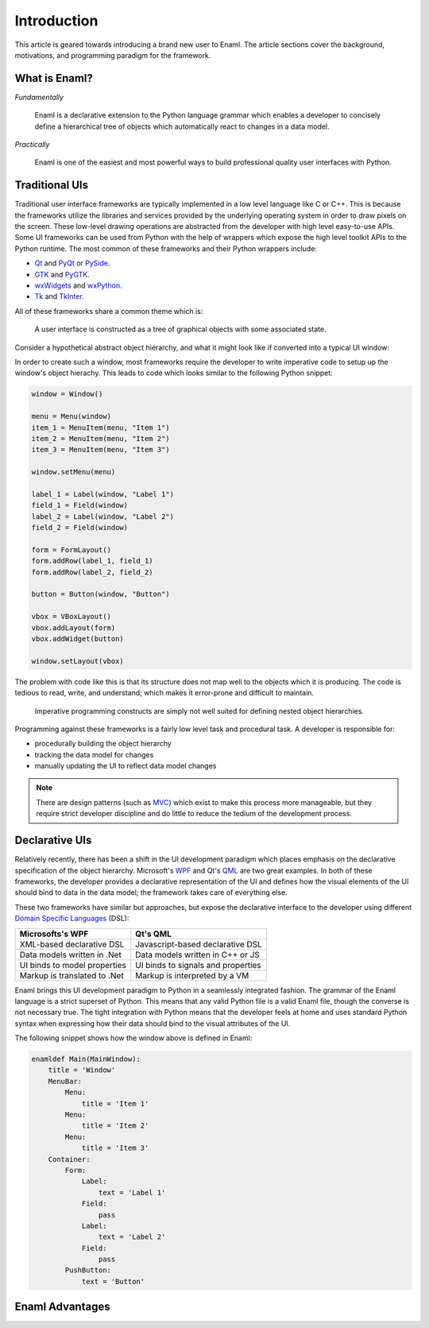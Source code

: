 .. _introduction:

============
Introduction
============

This article is geared towards introducing a brand new user to Enaml. The
article sections cover the background, motivations, and programming paradigm
for the framework.

.. seealso::

    - For an intro to the Enaml language structure, see :doc:`anatomy`.

    - For advanced articles on the Enaml language and framework,
      see the :doc:`/dev_guides/index`.


What is Enaml?
--------------

*Fundamentally*

    Enaml is a declarative extension to the Python language grammar which
    enables a developer to concisely define a hierarchical tree of objects
    which automatically react to changes in a data model.

*Practically*

    Enaml is one of the easiest and most powerful ways to build professional
    quality user interfaces with Python.


Traditional UIs
---------------

Traditional user interface frameworks are typically implemented in a low level
language like C or C++. This is because the frameworks utilize the libraries
and services provided by the underlying operating system in order to draw
pixels on the screen. These low-level drawing operations are abstracted from
the developer with high level easy-to-use APIs. Some UI frameworks can be used
from Python with the help of wrappers which expose the high level toolkit APIs
to the Python runtime. The most common of these frameworks and their Python
wrappers include:

- `Qt`_ and `PyQt`_ or `PySide`_.
- `GTK`_ and `PyGTK`_.
- `wxWidgets`_ and `wxPython`_.
- `Tk`_ and `TkInter`_.

.. _Qt: https://qt-project.org
.. _PyQt: http://www.riverbankcomputing.com/software/pyqt/intro
.. _PySide: http://qt-project.org/wiki/PySide
.. _GTK: http://www.gtk.org
.. _PyGTK: http://www.pygtk.org
.. _wxWidgets: http://www.wxwidgets.org
.. _wxPython: http://www.wxpython.org
.. _Tk: http://www.tcl.tk
.. _TkInter: https://wiki.python.org/moin/TkInter

All of these frameworks share a common theme which is:

.. highlights::

    A user interface is constructed as a tree of graphical objects with
    some associated state.

Consider a hypothetical abstract object hierarchy, and what it might look like
if converted into a typical UI window:

.. container:: h-imgs

    .. image:: /images/abs_hierarchy.png
        :align: center

    .. image:: /images/win_hierarchy.png
        :align: center

In order to create such a window, most frameworks require the developer to
write imperative code to setup up the window's object hierachy. This leads to
code which looks similar to the following Python snippet:

.. code-block:: python

    window = Window()

    menu = Menu(window)
    item_1 = MenuItem(menu, "Item 1")
    item_2 = MenuItem(menu, "Item 2")
    item_3 = MenuItem(menu, "Item 3")

    window.setMenu(menu)

    label_1 = Label(window, "Label 1")
    field_1 = Field(window)
    label_2 = Label(window, "Label 2")
    field_2 = Field(window)

    form = FormLayout()
    form.addRow(label_1, field_1)
    form.addRow(label_2, field_2)

    button = Button(window, "Button")

    vbox = VBoxLayout()
    vbox.addLayout(form)
    vbox.addWidget(button)

    window.setLayout(vbox)

The problem with code like this is that its structure does not map well to
the objects which it is producing. The code is tedious to read, write, and
understand; which makes it error-prone and difficult to maintain.

.. highlights::

    Imperative programming constructs are simply not well suited for defining
    nested object hierarchies.

Programming against these frameworks is a fairly low level task and procedural
task. A developer is responsible for:

- procedurally building the object hierarchy
- tracking the data model for changes
- manually updating the UI to reflect data model changes

.. note::

    There are design patterns (such as `MVC`_) which exist to make this
    process more manageable, but they require strict developer discipline and
    do little to reduce the tedium of the development process.

.. _MVC: http://en.wikipedia.org/wiki/Model-view-controller


Declarative UIs
---------------

Relatively recently, there has been a shift in the UI development paradigm
which places emphasis on the declarative specification of the object
hierarchy. Microsoft's `WPF`_ and Qt's `QML`_ are two great examples. In both
of these frameworks, the developer provides a declarative representation of
the UI and defines how the visual elements of the UI should bind to data in
the data model; the framework takes care of everything else.

.. _WPF: http://msdn.microsoft.com/en-us/library/aa970268.aspx
.. _QML: http://qt-project.org/doc/qt-5.0/qtquick/qtquick-index.html

These two frameworks have similar but approaches, but expose the declarative
interface to the developer using different `Domain Specific Languages`_ (DSL):

.. _Domain Specific Languages: http://en.wikipedia.org/wiki/Domain-specific_language

+------------------------------+-------------------------------------+
| Microsofts's WPF             | Qt's QML                            |
+==============================+=====================================+
| XML-based declarative DSL    | Javascript-based declarative DSL    |
+------------------------------+-------------------------------------+
| Data models written in .Net  | Data models written in C++ or JS    |
+------------------------------+-------------------------------------+
| UI binds to model properties | UI binds to signals and properties  |
+------------------------------+-------------------------------------+
| Markup is translated to .Net | Markup is interpreted by a VM       |
+------------------------------+-------------------------------------+

Enaml brings this UI development paradigm to Python in a seamlessly integrated
fashion. The grammar of the Enaml language is a strict superset of Python.
This means that any valid Python file is a valid Enaml file, though the
converse is not necessary true. The tight integration with Python means that
the developer feels at home and uses standard Python syntax when expressing
how their data should bind to the visual attributes of the UI.

The following snippet shows how the window above is defined in Enaml:

.. code-block:: enaml

    enamldef Main(MainWindow):
        title = 'Window'
        MenuBar:
            Menu:
                title = 'Item 1'
            Menu:
                title = 'Item 2'
            Menu:
                title = 'Item 3'
        Container:
            Form:
                Label:
                    text = 'Label 1'
                Field:
                    pass
                Label:
                    text = 'Label 2'
                Field:
                    pass
            PushButton:
                text = 'Button'

Enaml Advantages
----------------
